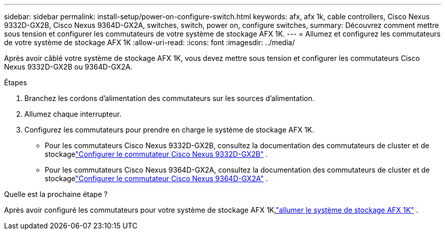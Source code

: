---
sidebar: sidebar 
permalink: install-setup/power-on-configure-switch.html 
keywords: afx, afx 1k, cable controllers, Cisco Nexus 9332D-GX2B, Cisco Nexus 9364D-GX2A, switches, switch, power on, configure switches, 
summary: Découvrez comment mettre sous tension et configurer les commutateurs de votre système de stockage AFX 1K. 
---
= Allumez et configurez les commutateurs de votre système de stockage AFX 1K
:allow-uri-read: 
:icons: font
:imagesdir: ../media/


[role="lead"]
Après avoir câblé votre système de stockage AFX 1K, vous devez mettre sous tension et configurer les commutateurs Cisco Nexus 9332D-GX2B ou 9364D-GX2A.

.Étapes
. Branchez les cordons d’alimentation des commutateurs sur les sources d’alimentation.
. Allumez chaque interrupteur.
. Configurez les commutateurs pour prendre en charge le système de stockage AFX 1K.
+
** Pour les commutateurs Cisco Nexus 9332D-GX2B, consultez la documentation des commutateurs de cluster et de stockagelink:https://docs.netapp.com/us-en/ontap-systems-switches/switch-cisco-9332d-gx2b/configure-software-overview-9332d-cluster.html["Configurer le commutateur Cisco Nexus 9332D-GX2B"^] .
** Pour les commutateurs Cisco Nexus 9364D-GX2A, consultez la documentation des commutateurs de cluster et de stockagelink:https://docs.netapp.com/us-en/ontap-systems-switches/switch-cisco-9364d-gx2a/configure-software-overview-9364d-cluster.html["Configurer le commutateur Cisco Nexus 9364D-GX2A"^] .




.Quelle est la prochaine étape ?
Après avoir configuré les commutateurs pour votre système de stockage AFX 1K,link:power-on-hardware.html["allumer le système de stockage AFX 1K"] .
